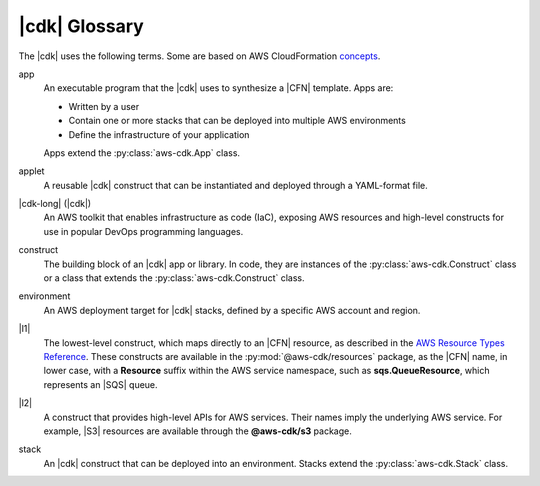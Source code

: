 .. Copyright 2010-2018 Amazon.com, Inc. or its affiliates. All Rights Reserved.

   This work is licensed under a Creative Commons Attribution-NonCommercial-ShareAlike 4.0
   International License (the "License"). You may not use this file except in compliance with the
   License. A copy of the License is located at http://creativecommons.org/licenses/by-nc-sa/4.0/.

   This file is distributed on an "AS IS" BASIS, WITHOUT WARRANTIES OR CONDITIONS OF ANY KIND,
   either express or implied. See the License for the specific language governing permissions and
   limitations under the License.

.. _glossary:

##############
|cdk| Glossary
##############

The |cdk| uses the following terms.
Some are based on AWS CloudFormation `concepts <https://docs.aws.amazon.com/AWSCloudFormation/latest/UserGuide/cfn-whatis-concepts.html>`_.

app
   An executable program that the |cdk| uses to synthesize a |CFN| template.
   Apps are:

   * Written by a user
   * Contain one or more stacks that can be deployed into multiple AWS environments
   * Define the infrastructure of your application

   Apps extend the :py:class:`aws-cdk.App` class.

applet
   A reusable |cdk| construct that can be instantiated and deployed through a
   YAML-format file.

|cdk-long| (|cdk|)
   An AWS toolkit that enables infrastructure as code (IaC), exposing AWS
   resources and high-level constructs for use in popular DevOps programming
   languages.

construct
   The building block of an |cdk| app or library. In code, they are instances of
   the :py:class:`aws-cdk.Construct` class or a class that extends the
   :py:class:`aws-cdk.Construct` class.

environment
   An AWS deployment target for |cdk| stacks, defined by a specific AWS account and region.

|l1|
   The lowest-level construct, which maps directly to an |CFN| resource,
   as described in the
   `AWS Resource Types Reference <https://docs.aws.amazon.com/AWSCloudFormation/latest/UserGuide/aws-template-resource-type-ref.html>`_.
   These constructs are available in the :py:mod:`@aws-cdk/resources` package,
   as the |CFN| name, in lower case, with a **Resource** suffix within the AWS service namespace,
   such as **sqs.QueueResource**, which represents an |SQS| queue.

|l2|
   A construct that provides high-level APIs for AWS services.
   Their names imply the underlying AWS service.
   For example, |S3| resources are available through the **@aws-cdk/s3** package.

.. |l3|
   A construct that abstracts common architectural
   patterns on AWS. These are not supplied with the standard |cdk| distribution,
   but are shared within your organization or on GitHub.

stack
   An |cdk| construct that can be deployed into an environment.
   Stacks extend the :py:class:`aws-cdk.Stack` class.
